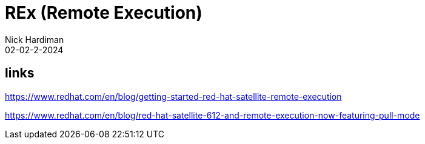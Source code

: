 = REx (Remote Execution)
Nick Hardiman 
:source-highlighter: highlight.js
:revdate: 02-02-2-2024


== links


https://www.redhat.com/en/blog/getting-started-red-hat-satellite-remote-execution

https://www.redhat.com/en/blog/red-hat-satellite-612-and-remote-execution-now-featuring-pull-mode
